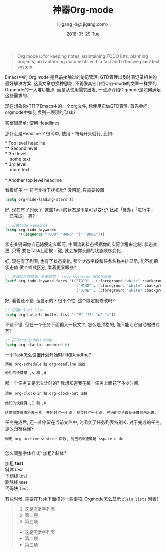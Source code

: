 #+TITLE:       神器Org-mode
#+AUTHOR:      lijigang <i@lijigang.com>
#+DATE:        2018-05-29 Tue
#+URI:         /blog/神器org-mode
#+OPTIONS:     H:3 num:nil toc:nil \n:nil ::t |:t ^:nil -:nil f:t *:t <:t

#+BEGIN_QUOTE
Org mode is for keeping notes, maintaining TODO lists, planning projects, and
authoring documents with a fast and effective plain-text system.
#+END_QUOTE

Emacs中的 Org mode 是目前接触过的笔记管理, GTD管理以及时间记录相关的最好解决方案.
这篇文章想换种思路, 不再像其它介绍Org-mode的文章一样罗列Orgmode的一大堆功能点,
而是从使用需求出发, 一点点介绍Orgmode是如何满足这些需求的.

现在想象你打开了Emacs中的一个org文件, 想使用它做GTD管理. 首先会问: orgmode中如何
罗列一项项的Task?

答案很简单: 使用 Headlines.

那什么是Headlines? 很简单, 使用 =*= 符号开头就行, 比如: 

#+BEGIN_VERSE
     * Top level headline
     ** Second level
     *** 3rd level
         some text
     *** 3rd level
         more text

     * Another top level headline
#+END_VERSE

看着好多 =**= 符号觉得干扰视觉? 没问题, 只需要设置
#+BEGIN_SRC emacs-lisp
(setq org-hide-leading-stars t)
#+END_SRC

好, 现在有了列表了. 这些Task的状态是不是可以变化? 比如「待办」「进行中」「已完成」
等?

#+BEGIN_SRC emacs-lisp
;; 设置todo keywords
(setq org-todo-keywords
      '((sequence "TODO" "HAND" "|" "DONE")))
#+END_SRC

状态关键词你自己随便定义即可, 中间流转状态根据你的实际流程来定制. 状态变更, 只需
要在Task上面按 =t= 键, 就会按你设置的状态顺序变化.

好, 现在有了列表, 也有了状态变化, 那个状态字段和任务名称并排显示, 能不能把状态值
做个样式区分, 看着更显眼些?

#+BEGIN_SRC emacs-lisp
;; 调试好久的颜色，效果超赞！ todo keywords 增加背景色
(setf org-todo-keyword-faces '(("TODO" . (:foreground "white" :background "#95A5A6"   :weight bold))
                                ("HAND" . (:foreground "white" :background "#2E8B57"  :weight bold))
                                ("DONE" . (:foreground "white" :background "#3498DB" :weight bold))))
#+END_SRC

好, 看着还不错. 但显示的 =*= 很不个性, 这个能定制修改吗?

#+BEGIN_SRC emacs-lisp
;; 设置bullet list
(setq org-bullets-bullet-list '("☰" "☷" "☯" "☭"))
#+END_SRC

不错不错, 但在一个任务下面输入一段文字, 怎么是顶格的, 能不能让它自动缩进对齐?
#+BEGIN_SRC emacs-lisp
;; 打开org-indent mode
(setq org-startup-indented t)
#+END_SRC

一个Task怎么设置计划开始时间和Deadline?
#+BEGIN_SRC emacs-lisp
调用 org-schedule 和 org-deadline 函数

他们的快捷键 ,s 和 ,d
#+END_SRC

那一个任务又是怎么计时的? 我想知道我在某一任务上面花了多少时间.
#+BEGIN_SRC 
调用 org-clock-in 和 org-clock-out 函数

他们的快捷键 ,I 和 ,O

这俩函数就像秒表一样, 开始时打一个点, 结束时打一个点, 经历时间会自动计算显示出来.
#+END_SRC

任务完成后, 还一直停留在当前文件中, 时间久了任务列表特别长. 对于完成的任务, 怎么归档存储?

#+BEGIN_SRC 
调用 org-archive-subtree 函数, 对应的快捷键是 <space o d>

#+END_SRC

怎么调整字体样式? 加粗? 斜体?

#+BEGIN_VERSE
加粗 *test*
斜体 /test/
下划线 _test_
删除线 +test+
代码块 =test=
#+END_VERSE

有些时候, 需要在Task下面描述一些事项, Orgmode怎么显示 =plain lists= 列表? 

#+BEGIN_QUOTE
1. 这是有数字列表
2. 第二项
3. 第三项

- 这是无数字列表
- 第二项
- 第三项
#+END_QUOTE


